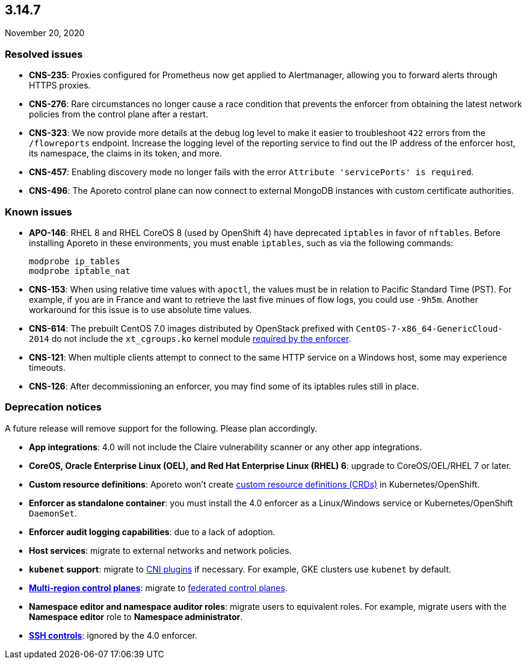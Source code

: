== 3.14.7

//'''
//
//title: 3.14.7
//type: list
//url: "/3.14/release-notes/3.14.7/"
//menu:
//  3.14:
//    parent: "release-notes"
//    identifier: 3.14.7
//    weight: 16
//
//'''

November 20, 2020

=== Resolved issues

* *CNS-235*: Proxies configured for Prometheus now get applied to Alertmanager, allowing you to forward alerts through HTTPS proxies.
* *CNS-276*: Rare circumstances no longer cause a race condition that prevents the enforcer from obtaining the latest network policies from the control plane after a restart.
* *CNS-323*: We now provide more details at the debug log level to make it easier to troubleshoot `422` errors from the `/flowreports` endpoint.
Increase the logging level of the reporting service to find out the IP address of the enforcer host, its namespace, the claims in its token, and more.
* *CNS-457*: Enabling discovery mode no longer fails with the error `Attribute 'servicePorts' is required`.
* *CNS-496*: The Aporeto control plane can now connect to external MongoDB instances with custom certificate authorities.

=== Known issues

* *APO-146*: RHEL 8 and RHEL CoreOS 8 (used by OpenShift 4) have deprecated `iptables` in favor of `nftables`.
Before installing Aporeto in these environments, you must enable `iptables`, such as via the following commands:
+
[,console]
----
modprobe ip_tables
modprobe iptable_nat
----

* *CNS-153*: When using relative time values with `apoctl`, the values must be in relation to Pacific Standard Time (PST).
For example, if you are in France and want to retrieve the last five minues of flow logs, you could use `-9h5m`.
Another workaround for this issue is to use absolute time values.
* *CNS-614*: The prebuilt CentOS 7.0 images distributed by OpenStack prefixed with `CentOS-7-x86_64-GenericCloud-2014` do not include the `xt_cgroups.ko` kernel module xref:../start/enforcer/reqs.adoc#_kernel-modules[required by the enforcer].
* *CNS-121*: When multiple clients attempt to connect to the same HTTP service on a Windows host, some may experience timeouts.
* *CNS-126*: After decommissioning an enforcer, you may find some of its iptables rules still in place.

=== Deprecation notices

A future release will remove support for the following.
Please plan accordingly.

* *App integrations*: 4.0 will not include the Claire vulnerability scanner or any other app integrations.
* *CoreOS, Oracle Enterprise Linux (OEL), and Red Hat Enterprise Linux (RHEL) 6*: upgrade to CoreOS/OEL/RHEL 7 or later.
* *Custom resource definitions*: Aporeto won't create https://kubernetes.io/docs/concepts/extend-kubernetes/api-extension/custom-resources/[custom resource definitions (CRDs)] in Kubernetes/OpenShift.
* *Enforcer as standalone container*: you must install the 4.0 enforcer as a Linux/Windows service or Kubernetes/OpenShift `DaemonSet`.
* *Enforcer audit logging capabilities*: due to a lack of adoption.
* *Host services*: migrate to external networks and network policies.
* *`kubenet` support*: migrate to https://kubernetes.io/docs/concepts/extend-kubernetes/compute-storage-net/network-plugins/[CNI plugins] if necessary.
For example, GKE clusters use `kubenet` by default.
* *xref:../start/control-plane/multi-region.adoc[Multi-region control planes]*: migrate to xref:../scale/multi-ctrl-plane.adoc[federated control planes].
* *Namespace editor and namespace auditor roles*: migrate users to equivalent roles.
For example, migrate users with the *Namespace editor* role to *Namespace administrator*.
* *xref:../secure/ssh/ssh.adoc[SSH controls]*: ignored by the 4.0 enforcer.
